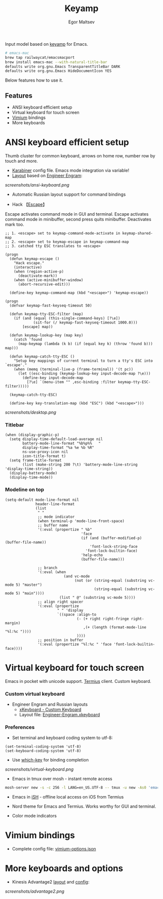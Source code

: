 #+title: Keyamp
#+author: Egor Maltsev

Input model based on [[file:packages/keyamp.el][keyamp]] for Emacs.

#+begin_src bash
# emacs-mac
brew tap railwaycat/emacsmacport
brew install emacs-mac --with-natural-title-bar
defaults write org.gnu.Emacs TransparentTitleBar DARK
defaults write org.gnu.Emacs HideDocumentIcon YES
#+end_src

Below features how to use it.

** Features
- ANSI keyboard efficient setup
- Virtual keyboard for touch screen
- [[https://github.com/philc/vimium][Vimium]] bindings
- More keyboards

* ANSI keyboard efficient setup

Thumb cluster for common keyboard, arrows on home row, number row by touch and more.

- [[file:karabiner/karabiner.json][Karabiner]] config file. Emacs mode integration via variable!
- [[http://www.keyboard-layout-editor.com/#/gists/106550cd49793787784ed1b9c9117c3d][Layout]] based on [[file:layouts/Engram.bundle][Engineer Engram]]:

[[screenshots/ansi-keyboard.png]]

- Automatic Russian layout support for command bindings

- Hack 【[[http://xahlee.info/emacs/misc/xah-fly-keys_esc.html][Escape]]】
Escape activates command mode in GUI and terminal. Escape activates command mode in minibuffer, second press quits minibuffer. Deactivates mark too.

#+begin_src elisp
;; 1. <escape> set to keymap-command-mode-activate in keymap-shared-map
;; 2. <escape> set to keymap-escape in keymap-command-map
;; 3. catched tty ESC translates to <escape>

(progn
  (defun keymap-escape ()
    "Hack escape."
    (interactive)
    (when (region-active-p)
      (deactivate-mark))
    (when (active-minibuffer-window)
      (abort-recursive-edit)))

  (define-key keymap-command-map (kbd "<escape>") 'keymap-escape))

(progn
  (defvar keymap-fast-keyseq-timeout 50)

  (defun keymap-tty-ESC-filter (map)
    (if (and (equal (this-single-command-keys) [?\e])
             (sit-for (/ keymap-fast-keyseq-timeout 1000.0)))
        [escape] map))

  (defun keymap-lookup-key (map key)
    (catch 'found
      (map-keymap (lambda (k b) (if (equal key k) (throw 'found b))) map)))

  (defun keymap-catch-tty-ESC ()
    "Setup key mappings of current terminal to turn a tty's ESC into
`escape'."
    (when (memq (terminal-live-p (frame-terminal)) '(t pc))
      (let ((esc-binding (keymap-lookup-key input-decode-map ?\e)))
        (define-key input-decode-map
          [?\e] `(menu-item "" ,esc-binding :filter keymap-tty-ESC-filter)))))

  (keymap-catch-tty-ESC)

  (define-key key-translation-map (kbd "ESC") (kbd "<escape>")))
#+end_src

[[screenshots/desktop.png]]

*** Titlebar
#+begin_src elisp
(when (display-graphic-p)
  (setq display-time-default-load-average nil
        battery-mode-line-format "%b%p%%   "
        display-time-format "%a %e %b %R"
        ns-use-proxy-icon nil
        icon-title-format t)
  (setq frame-title-format
        (list (make-string 200 ?\t) 'battery-mode-line-string 'display-time-string))
  (display-battery-mode)
  (display-time-mode))
#+end_src

*** Modeline on top
#+begin_src elisp
(setq-default mode-line-format nil
              header-line-format
              (list
               " "
               ;; mode indicator
               (when terminal-p 'mode-line-front-space)
               ;; buffer name
               '(:eval (propertize " %b"
                                   'face
                                   (if (and (buffer-modified-p) (buffer-file-name))
                                       'font-lock-string-face
                                     'font-lock-builtin-face)
                                   'help-echo
                                   (buffer-file-name)))

               ;; branch
               '(:eval (when
                           (and vc-mode
                                (not (or (string-equal (substring vc-mode 5) "master")
                                         (string-equal (substring vc-mode 5) "main"))))
                         (list " @" (substring vc-mode 5))))
               ;; align right spacer
               '(:eval (propertize
                        " " 'display
                        `((space :align-to
                                 (- (+ right right-fringe right-margin)
                                    ,(+ (length (format-mode-line "%l:%c "))))
                                 ))))
               ;; position in buffer
               '(:eval (propertize "%l:%c " 'face 'font-lock-builtin-face))))
#+end_src

* Virtual keyboard for touch screen

Emacs in pocket with unicode support. [[https://apps.apple.com/us/app/termius-terminal-ssh-client/id549039908][Termius]] client. Custom keyboard.

*** Custom virtual keyboard
- Engineer Engram and Russian layouts
  - [[https://apps.apple.com/us/app/xkeyboard-custom-keyboard/id1440245962][xKeyboard - Custom Keyboard]]
  - Layout file: [[file:layouts/Engineer-Engram.xkeyboard][Engineer-Engram.xkeyboard]]

*** Preferences
- Set terminal and keyboard coding system to utf-8:
#+begin_src elisp
(set-terminal-coding-system 'utf-8)
(set-keyboard-coding-system 'utf-8)
#+end_src

- Use [[https://github.com/justbur/emacs-which-key][which-key]] for binding completion

[[screenshots/virtual-keyboard.png]]

- Emacs in tmux over mosh - instant remote access
#+begin_src bash
  mosh-server new -s -c 256 -l LANG=en_US.UTF-8 -- tmux -u new -As0 'emacs'
#+end_src

- Emacs in [[https://ish.app/][iSH]] - offline local access on iOS from Termius

- Nord theme for Emacs and Termius. Works worthy for GUI and terminal.

- Color mode indicators

* Vimium bindings

- Complete config file: [[file:layouts/vimium-options.json][vimium-options.json]]

* More keyboards and options
- Kinesis Advantage2 [[http://www.keyboard-layout-editor.com/#/gists/6a1a62133ab9f741589bd556cb946792][layout]] and [[file:layouts/qwerty2.txt][config]]:

[[screenshots/advantage2.png]]

